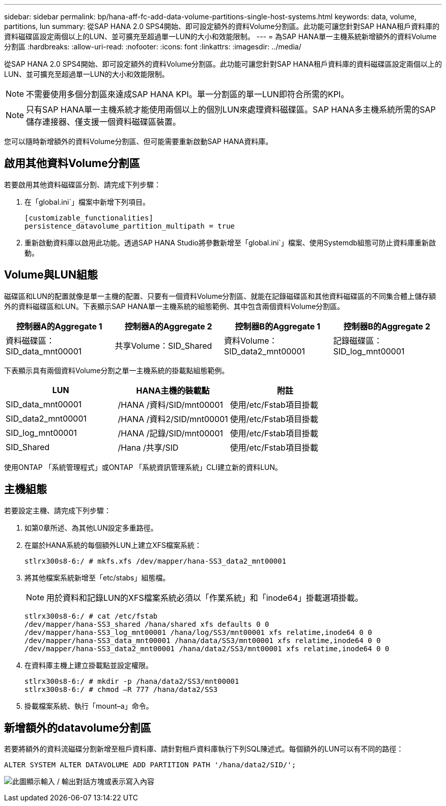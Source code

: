 ---
sidebar: sidebar 
permalink: bp/hana-aff-fc-add-data-volume-partitions-single-host-systems.html 
keywords: data, volume, partitions, lun 
summary: 從SAP HANA 2.0 SPS4開始、即可設定額外的資料Volume分割區。此功能可讓您針對SAP HANA租戶資料庫的資料磁碟區設定兩個以上的LUN、並可擴充至超過單一LUN的大小和效能限制。 
---
= 為SAP HANA單一主機系統新增額外的資料Volume分割區
:hardbreaks:
:allow-uri-read: 
:nofooter: 
:icons: font
:linkattrs: 
:imagesdir: ../media/


[role="lead"]
從SAP HANA 2.0 SPS4開始、即可設定額外的資料Volume分割區。此功能可讓您針對SAP HANA租戶資料庫的資料磁碟區設定兩個以上的LUN、並可擴充至超過單一LUN的大小和效能限制。


NOTE: 不需要使用多個分割區來達成SAP HANA KPI。單一分割區的單一LUN即符合所需的KPI。


NOTE: 只有SAP HANA單一主機系統才能使用兩個以上的個別LUN來處理資料磁碟區。SAP HANA多主機系統所需的SAP儲存連接器、僅支援一個資料磁碟區裝置。

您可以隨時新增額外的資料Volume分割區、但可能需要重新啟動SAP HANA資料庫。



== 啟用其他資料Volume分割區

若要啟用其他資料磁碟區分割、請完成下列步驟：

. 在「global.ini`」檔案中新增下列項目。
+
....
[customizable_functionalities]
persistence_datavolume_partition_multipath = true
....
. 重新啟動資料庫以啟用此功能。透過SAP HANA Studio將參數新增至「global.ini`」檔案、使用Systemdb組態可防止資料庫重新啟動。




== Volume與LUN組態

磁碟區和LUN的配置就像是單一主機的配置、只要有一個資料Volume分割區、就能在記錄磁碟區和其他資料磁碟區的不同集合體上儲存額外的資料磁碟區和LUN。下表顯示SAP HANA單一主機系統的組態範例、其中包含兩個資料Volume分割區。

|===
| 控制器A的Aggregate 1 | 控制器A的Aggregate 2 | 控制器B的Aggregate 1 | 控制器B的Aggregate 2 


| 資料磁碟區：SID_data_mnt00001 | 共享Volume：SID_Shared | 資料Volume：SID_data2_mnt00001 | 記錄磁碟區：SID_log_mnt00001 
|===
下表顯示具有兩個資料Volume分割之單一主機系統的掛載點組態範例。

|===
| LUN | HANA主機的裝載點 | 附註 


| SID_data_mnt00001 | /HANA /資料/SID/mnt00001 | 使用/etc/Fstab項目掛載 


| SID_data2_mnt00001 | /HANA /資料2/SID/mnt00001 | 使用/etc/Fstab項目掛載 


| SID_log_mnt00001 | /HANA /記錄/SID/mnt00001 | 使用/etc/Fstab項目掛載 


| SID_Shared | /Hana /共享/SID | 使用/etc/Fstab項目掛載 
|===
使用ONTAP 「系統管理程式」或ONTAP 「系統資訊管理系統」CLI建立新的資料LUN。



== 主機組態

若要設定主機、請完成下列步驟：

. 如第0章所述、為其他LUN設定多重路徑。
. 在屬於HANA系統的每個額外LUN上建立XFS檔案系統：
+
....
stlrx300s8-6:/ # mkfs.xfs /dev/mapper/hana-SS3_data2_mnt00001
....
. 將其他檔案系統新增至「etc/stabs」組態檔。
+

NOTE: 用於資料和記錄LUN的XFS檔案系統必須以「作業系統」和「inode64」掛載選項掛載。

+
....
stlrx300s8-6:/ # cat /etc/fstab
/dev/mapper/hana-SS3_shared /hana/shared xfs defaults 0 0
/dev/mapper/hana-SS3_log_mnt00001 /hana/log/SS3/mnt00001 xfs relatime,inode64 0 0
/dev/mapper/hana-SS3_data_mnt00001 /hana/data/SS3/mnt00001 xfs relatime,inode64 0 0
/dev/mapper/hana-SS3_data2_mnt00001 /hana/data2/SS3/mnt00001 xfs relatime,inode64 0 0
....
. 在資料庫主機上建立掛載點並設定權限。
+
....
stlrx300s8-6:/ # mkdir -p /hana/data2/SS3/mnt00001
stlrx300s8-6:/ # chmod –R 777 /hana/data2/SS3
....
. 掛載檔案系統、執行「mount–a」命令。




== 新增額外的datavolume分割區

若要將額外的資料流磁碟分割新增至租戶資料庫、請針對租戶資料庫執行下列SQL陳述式。每個額外的LUN可以有不同的路徑：

....
ALTER SYSTEM ALTER DATAVOLUME ADD PARTITION PATH '/hana/data2/SID/';
....
image:saphana_aff_fc_image20.png["此圖顯示輸入 / 輸出對話方塊或表示寫入內容"]
